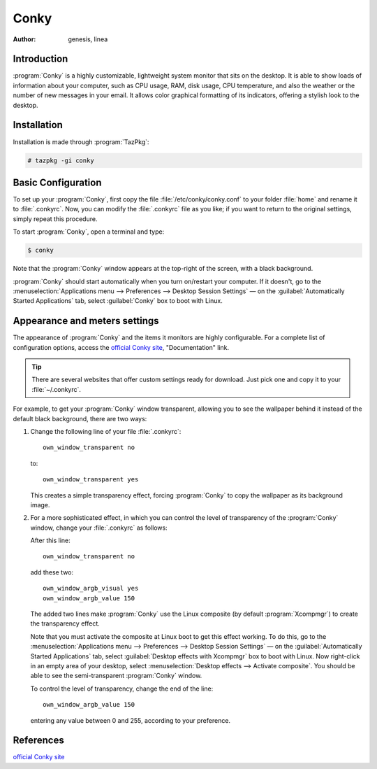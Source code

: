 .. http://doc.slitaz.org/en:guides:conky
.. en/guides/conky.txt · Last modified: 2015/03/24 19:02 by linea

.. _conky:

Conky
=====

:author: genesis, linea


Introduction
------------

:program:`Conky` is a highly customizable, lightweight system monitor that sits on the desktop.
It is able to show loads of information about your computer, such as CPU usage, RAM, disk usage, CPU temperature, and also the weather or the number of new messages in your email.
It allows color graphical formatting of its indicators, offering a stylish look to the desktop.


Installation
------------

Installation is made through :program:`TazPkg`:

.. code-block:: console

   # tazpkg -gi conky


Basic Configuration
-------------------

To set up your :program:`Conky`, first copy the file :file:`/etc/conky/conky.conf` to your folder :file:`home` and rename it to :file:`.conkyrc`.
Now, you can modify the :file:`.conkyrc` file as you like; if you want to return to the original settings, simply repeat this procedure.

To start :program:`Conky`, open a terminal and type:

.. code-block:: console

   $ conky

Note that the :program:`Conky` window appears at the top-right of the screen, with a black background.

:program:`Conky` should start automatically when you turn on/restart your computer.
If it doesn't, go to the :menuselection:`Applications menu --> Preferences --> Desktop Session Settings` — on the :guilabel:`Automatically Started Applications` tab, select :guilabel:`Conky` box to boot with Linux.


Appearance and meters settings
------------------------------

The appearance of :program:`Conky` and the items it monitors are highly configurable.
For a complete list of configuration options, access the `official Conky site <http://conky.sourceforge.net>`_, "Documentation" link.

.. tip::
   There are several websites that offer custom settings ready for download.
   Just pick one and copy it to your :file:`~/.conkyrc`.

For example, to get your :program:`Conky` window transparent, allowing you to see the wallpaper behind it instead of the default black background, there are two ways:

#. .. compound::
      Change the following line of your file :file:`.conkyrc`::

        own_window_transparent no

      to::

        own_window_transparent yes

   This creates a simple transparency effect, forcing :program:`Conky` to copy the wallpaper as its background image.

#. For a more sophisticated effect, in which you can control the level of transparency of the :program:`Conky` window, change your :file:`.conkyrc` as follows:

   .. compound::
      After this line::

        own_window_transparent no

      add these two::

        own_window_argb_visual yes
        own_window_argb_value 150

   The added two lines make :program:`Conky` use the Linux composite (by default :program:`Xcompmgr`) to create the transparency effect.

   Note that you must activate the composite at Linux boot to get this effect working.
   To do this, go to the :menuselection:`Applications menu --> Preferences --> Desktop Session Settings` — on the :guilabel:`Automatically Started Applications` tab, select :guilabel:`Desktop effects with Xcompmgr` box to boot with Linux.
   Now right-click in an empty area of your desktop, select :menuselection:`Desktop effects --> Activate composite`.
   You should be able to see the semi-transparent :program:`Conky` window.

   .. compound::
      To control the level of transparency, change the end of the line::

        own_window_argb_value 150

      entering any value between 0 and 255, according to your preference.


References
----------

`official Conky site <http://conky.sourceforge.net>`_
